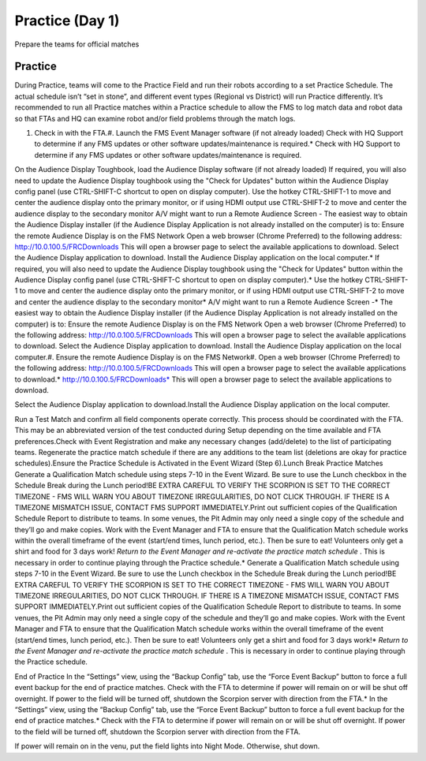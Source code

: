Practice (Day 1)
================

Prepare the teams for official matches

Practice
--------

During Practice, teams will come to the Practice Field and run their robots according to a set Practice Schedule. The actual schedule isn’t “set in stone”, and different event types (Regional vs District) will run Practice differently. It’s recommended to run all Practice matches within a Practice schedule to allow the FMS to log match data and robot data so that FTAs and HQ can examine robot and/or field problems through the match logs.

#. Check in with the FTA.#. Launch the FMS Event Manager software (if not already loaded) Check with HQ Support to determine if any FMS updates or other software updates/maintenance is required.* Check with HQ Support to determine if any FMS updates or other software updates/maintenance is required.

On the Audience Display Toughbook, load the Audience Display software (if not already loaded) If required, you will also need to update the Audience Display toughbook using the "Check for Updates" button within the Audience Display config panel (use CTRL-SHIFT-C shortcut to open on display computer). Use the hotkey CTRL-SHIFT-1 to move and center the audience display onto the primary monitor, or if using HDMI output use CTRL-SHIFT-2 to move and center the audience display to the secondary monitor A/V might want to run a Remote Audience Screen - The easiest way to obtain the Audience Display installer (if the Audience Display Application is not already installed on the computer) is to: Ensure the remote Audience Display is on the FMS Network Open a web browser (Chrome Preferred) to the following address: http://10.0.100.5/FRCDownloads This will open a browser page to select the available applications to download. Select the Audience Display application to download. Install the Audience Display application on the local computer.* If required, you will also need to update the Audience Display toughbook using the "Check for Updates" button within the Audience Display config panel (use CTRL-SHIFT-C shortcut to open on display computer).* Use the hotkey CTRL-SHIFT-1 to move and center the audience display onto the primary monitor, or if using HDMI output use CTRL-SHIFT-2 to move and center the audience display to the secondary monitor* A/V might want to run a Remote Audience Screen -* The easiest way to obtain the Audience Display installer (if the Audience Display Application is not already installed on the computer) is to: Ensure the remote Audience Display is on the FMS Network Open a web browser (Chrome Preferred) to the following address: http://10.0.100.5/FRCDownloads This will open a browser page to select the available applications to download. Select the Audience Display application to download. Install the Audience Display application on the local computer.#. Ensure the remote Audience Display is on the FMS Network#. Open a web browser (Chrome Preferred) to the following address: http://10.0.100.5/FRCDownloads This will open a browser page to select the available applications to download.* http://10.0.100.5/FRCDownloads* This will open a browser page to select the available applications to download.

Select the Audience Display application to download.Install the Audience Display application on the local computer.



Run a Test Match and confirm all field components operate correctly. This process should be coordinated with the FTA. This may be an abbreviated version of the test conducted during Setup depending on the time available and FTA preferences.Check with Event Registration and make any necessary changes (add/delete) to the list of participating teams. Regenerate the practice match schedule if there are any additions to the team list (deletions are okay for practice schedules).Ensure the Practice Schedule is Activated in the Event Wizard (Step 6).Lunch Break Practice Matches Generate a Qualification Match schedule using steps 7-10 in the Event Wizard. Be sure to use the Lunch checkbox in the Schedule Break during the Lunch period!BE EXTRA CAREFUL TO VERIFY THE SCORPION IS SET TO THE CORRECT TIMEZONE - FMS WILL WARN YOU ABOUT TIMEZONE IRREGULARITIES, DO NOT CLICK THROUGH. IF THERE IS A TIMEZONE MISMATCH ISSUE, CONTACT FMS SUPPORT IMMEDIATELY.Print out sufficient copies of the Qualification Schedule Report to distribute to teams. In some venues, the Pit Admin may only need a single copy of the schedule and they’ll go and make copies. Work with the Event Manager and FTA to ensure that the Qualification Match schedule works within the overall timeframe of the event (start/end times, lunch period, etc.). Then be sure to eat! Volunteers only get a shirt and food for 3 days work! *Return to the Event Manager and re-activate the practice match schedule* . This is necessary in order to continue playing through the Practice schedule.* Generate a Qualification Match schedule using steps 7-10 in the Event Wizard. Be sure to use the Lunch checkbox in the Schedule Break during the Lunch period!BE EXTRA CAREFUL TO VERIFY THE SCORPION IS SET TO THE CORRECT TIMEZONE - FMS WILL WARN YOU ABOUT TIMEZONE IRREGULARITIES, DO NOT CLICK THROUGH. IF THERE IS A TIMEZONE MISMATCH ISSUE, CONTACT FMS SUPPORT IMMEDIATELY.Print out sufficient copies of the Qualification Schedule Report to distribute to teams. In some venues, the Pit Admin may only need a single copy of the schedule and they’ll go and make copies. Work with the Event Manager and FTA to ensure that the Qualification Match schedule works within the overall timeframe of the event (start/end times, lunch period, etc.). Then be sure to eat! Volunteers only get a shirt and food for 3 days work!* *Return to the Event Manager and re-activate the practice match schedule* . This is necessary in order to continue playing through the Practice schedule.

End of Practice In the “Settings” view, using the “Backup Config” tab, use the “Force Event Backup” button to force a full event backup for the end of practice matches. Check with the FTA to determine if power will remain on or will be shut off overnight. If power to the field will be turned off, shutdown the Scorpion server with direction from the FTA.* In the “Settings” view, using the “Backup Config” tab, use the “Force Event Backup” button to force a full event backup for the end of practice matches.* Check with the FTA to determine if power will remain on or will be shut off overnight. If power to the field will be turned off, shutdown the Scorpion server with direction from the FTA.



If power will remain on in the venu, put the field lights into Night Mode. Otherwise, shut down.

